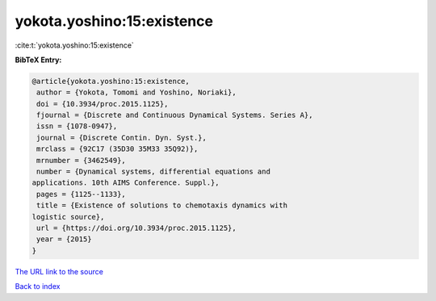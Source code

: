 yokota.yoshino:15:existence
===========================

:cite:t:`yokota.yoshino:15:existence`

**BibTeX Entry:**

.. code-block:: bibtex

   @article{yokota.yoshino:15:existence,
    author = {Yokota, Tomomi and Yoshino, Noriaki},
    doi = {10.3934/proc.2015.1125},
    fjournal = {Discrete and Continuous Dynamical Systems. Series A},
    issn = {1078-0947},
    journal = {Discrete Contin. Dyn. Syst.},
    mrclass = {92C17 (35D30 35M33 35Q92)},
    mrnumber = {3462549},
    number = {Dynamical systems, differential equations and
   applications. 10th AIMS Conference. Suppl.},
    pages = {1125--1133},
    title = {Existence of solutions to chemotaxis dynamics with
   logistic source},
    url = {https://doi.org/10.3934/proc.2015.1125},
    year = {2015}
   }
`The URL link to the source <ttps://doi.org/10.3934/proc.2015.1125}>`_


`Back to index <../By-Cite-Keys.html>`_
